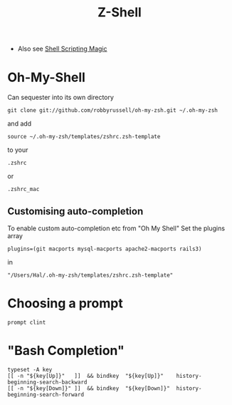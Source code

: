 #+TITLE: Z-Shell
 - Also see [[file:Shell%20Scripting%20Magic.org][Shell Scripting Magic]]

* Oh-My-Shell
Can sequester into its own directory
: git clone git://github.com/robbyrussell/oh-my-zsh.git ~/.oh-my-zsh
and add
: source ~/.oh-my-zsh/templates/zshrc.zsh-template
to your 
: .zshrc 
or 
: .zshrc_mac
** Customising auto-completion
To enable custom auto-completion etc from "Oh My Shell"
Set the plugins array  
: plugins=(git macports mysql-macports apache2-macports rails3)
in
: "/Users/Hal/.oh-my-zsh/templates/zshrc.zsh-template"


* Choosing a prompt
: prompt clint


* "Bash Completion"
: typeset -A key
: [[ -n "${key[Up]}"   ]]  && bindkey  "${key[Up]}"    history-beginning-search-backward
: [[ -n "${key[Down]}" ]]  && bindkey  "${key[Down]}"  history-beginning-search-forward


